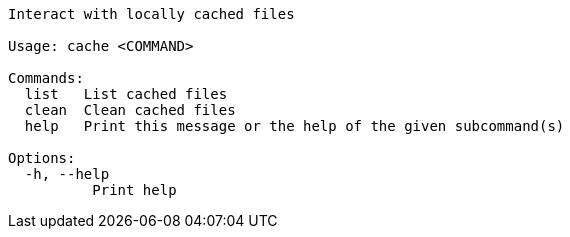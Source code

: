 // Autogenerated by cargo xtask gen-docs. DO NOT CHANGE MANUALLY!
[source,console]
----
Interact with locally cached files

Usage: cache <COMMAND>

Commands:
  list   List cached files
  clean  Clean cached files
  help   Print this message or the help of the given subcommand(s)

Options:
  -h, --help
          Print help
----
